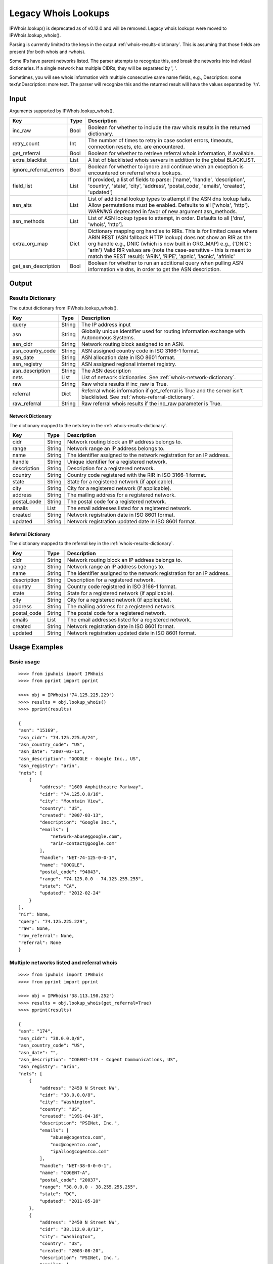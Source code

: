 ====================
Legacy Whois Lookups
====================

IPWhois.lookup() is deprecated as of v0.12.0 and will be removed. Legacy whois
lookups were moved to IPWhois.lookup_whois().

Parsing is currently limited to the keys in the output
:ref:`whois-results-dictionary`.
This is assuming that those fields are present (for both whois and rwhois).

Some IPs have parent networks listed. The parser attempts to recognize this,
and break the networks into individual dictionaries. If a single network has
multiple CIDRs, they will be separated by ', '.

Sometimes, you will see whois information with multiple consecutive same name
fields, e.g., Description: some text\\nDescription: more text. The parser will
recognize this and the returned result will have the values separated by '\\n'.

.. _whois-input:

Input
=====

Arguments supported by IPWhois.lookup_whois().

+------------------------+--------+-------------------------------------------+
| **Key**                |**Type**| **Description**                           |
+------------------------+--------+-------------------------------------------+
| inc_raw                | Bool   | Boolean for whether to include the raw    |
|                        |        | whois results in the returned dictionary. |
+------------------------+--------+-------------------------------------------+
| retry_count            | Int    | The number of times to retry in case      |
|                        |        | socket errors, timeouts, connection       |
|                        |        | resets, etc. are encountered.             |
+------------------------+--------+-------------------------------------------+
| get_referral           | Bool   | Boolean for whether to retrieve           |
|                        |        | referral whois information, if available. |
+------------------------+--------+-------------------------------------------+
| extra_blacklist        | List   | A list of blacklisted whois servers in    |
|                        |        | addition to the global BLACKLIST.         |
+------------------------+--------+-------------------------------------------+
| ignore_referral_errors | Bool   | Boolean for whether to ignore and         |
|                        |        | continue when an exception is encountered |
|                        |        | on referral whois lookups.                |
+------------------------+--------+-------------------------------------------+
| field_list             | List   | If provided, a list of fields to parse:   |
|                        |        | ['name', 'handle', 'description',         |
|                        |        | 'country', 'state', 'city', 'address',    |
|                        |        | 'postal_code', 'emails', 'created',       |
|                        |        | 'updated']                                |
+------------------------+--------+-------------------------------------------+
| asn_alts               | List   | List of additional lookup types to        |
|                        |        | attempt if the ASN dns lookup fails.      |
|                        |        | Allow permutations must be enabled.       |
|                        |        | Defaults to all ['whois', 'http'].        |
|                        |        | *WARNING* deprecated in favor of new      |
|                        |        | argument asn_methods.                     |
+------------------------+--------+-------------------------------------------+
| asn_methods            | List   | List of ASN lookup types to attempt, in   |
|                        |        | order. Defaults to all                    |
|                        |        | ['dns', 'whois', 'http'].                 |
+------------------------+--------+-------------------------------------------+
| extra_org_map          | Dict   | Dictionary mapping org handles to RIRs.   |
|                        |        | This is for limited cases where ARIN      |
|                        |        | REST (ASN fallback HTTP lookup) does not  |
|                        |        | show an RIR as the org handle e.g., DNIC  |
|                        |        | (which is now built in ORG_MAP)           |
|                        |        | e.g., {'DNIC': 'arin'}                    |
|                        |        | Valid RIR values are (note the            |
|                        |        | case-sensitive - this is meant to match   |
|                        |        | the REST result):  'ARIN', 'RIPE',        |
|                        |        | 'apnic', 'lacnic', 'afrinic'              |
+------------------------+--------+-------------------------------------------+
| get_asn_description    | Bool   | Boolean for whether to run an additional  |
|                        |        | query when pulling ASN information via    |
|                        |        | dns, in order to get the ASN description. |
+------------------------+--------+-------------------------------------------+

.. _whois-output:

Output
======

.. _whois-results-dictionary:

Results Dictionary
------------------

The output dictionary from IPWhois.lookup_whois().

+------------------+--------+-------------------------------------------------+
| **Key**          |**Type**| **Description**                                 |
+------------------+--------+-------------------------------------------------+
| query            | String | The IP address input                            |
+------------------+--------+-------------------------------------------------+
| asn              | String | Globally unique identifier used for routing     |
|                  |        | information exchange with Autonomous Systems.   |
+------------------+--------+-------------------------------------------------+
| asn_cidr         | String | Network routing block assigned to an ASN.       |
+------------------+--------+-------------------------------------------------+
| asn_country_code | String | ASN assigned country code in ISO 3166-1 format. |
+------------------+--------+-------------------------------------------------+
| asn_date         | String | ASN allocation date in ISO 8601 format.         |
+------------------+--------+-------------------------------------------------+
| asn_registry     | String | ASN assigned regional internet registry.        |
+------------------+--------+-------------------------------------------------+
| asn_description  | String | The ASN description                             |
+------------------+--------+-------------------------------------------------+
| nets             | List   | List of network dictionaries.                   |
|                  |        | See :ref:`whois-network-dictionary`.            |
+------------------+--------+-------------------------------------------------+
| raw              | String | Raw whois results if inc_raw is True.           |
+------------------+--------+-------------------------------------------------+
| referral         | Dict   | Referral whois information if get_referral      |
|                  |        | is True and the server isn't blacklisted. See   |
|                  |        | :ref:`whois-referral-dictionary`.               |
+------------------+--------+-------------------------------------------------+
| raw_referral     | String | Raw referral whois results if the inc_raw       |
|                  |        | parameter is True.                              |
+------------------+--------+-------------------------------------------------+

.. _whois-network-dictionary:

Network Dictionary
^^^^^^^^^^^^^^^^^^

The dictionary mapped to the nets key in the
:ref:`whois-results-dictionary`.

+-------------+--------+------------------------------------------------------+
| **Key**     |**Type**| **Description**                                      |
+-------------+--------+------------------------------------------------------+
| cidr        | String | Network routing block an IP address belongs to.      |
+-------------+--------+------------------------------------------------------+
| range       | String | Network range an IP address belongs to.              |
+-------------+--------+------------------------------------------------------+
| name        | String | The identifier assigned to the network registration  |
|             |        | for an IP address.                                   |
+-------------+--------+------------------------------------------------------+
| handle      | String | Unique identifier for a registered network.          |
+-------------+--------+------------------------------------------------------+
| description | String | Description for a registered network.                |
+-------------+--------+------------------------------------------------------+
| country     | String | Country code registered with the RIR in              |
|             |        | ISO 3166-1 format.                                   |
+-------------+--------+------------------------------------------------------+
| state       | String | State for a registered network (if applicable).      |
+-------------+--------+------------------------------------------------------+
| city        | String | City for a registered network (if applicable).       |
+-------------+--------+------------------------------------------------------+
| address     | String | The mailing address for a registered network.        |
+-------------+--------+------------------------------------------------------+
| postal_code | String | The postal code for a registered network.            |
+-------------+--------+------------------------------------------------------+
| emails      | List   | The email addresses listed for a registered network. |
+-------------+--------+------------------------------------------------------+
| created     | String | Network registration date in ISO 8601 format.        |
+-------------+--------+------------------------------------------------------+
| updated     | String | Network registration updated date in ISO 8601 format.|
+-------------+--------+------------------------------------------------------+

.. _whois-referral-dictionary:

Referral Dictionary
^^^^^^^^^^^^^^^^^^^

The dictionary mapped to the referral key in the
:ref:`whois-results-dictionary`.

+-------------+--------+------------------------------------------------------+
| **Key**     |**Type**| **Description**                                      |
+-------------+--------+------------------------------------------------------+
| cidr        | String | Network routing block an IP address belongs to.      |
+-------------+--------+------------------------------------------------------+
| range       | String | Network range an IP address belongs to.              |
+-------------+--------+------------------------------------------------------+
| name        | String | The identifier assigned to the network registration  |
|             |        | for an IP address.                                   |
+-------------+--------+------------------------------------------------------+
| description | String | Description for a registered network.                |
+-------------+--------+------------------------------------------------------+
| country     | String | Country code registered in ISO 3166-1 format.        |
+-------------+--------+------------------------------------------------------+
| state       | String | State for a registered network (if applicable).      |
+-------------+--------+------------------------------------------------------+
| city        | String | City for a registered network (if applicable).       |
+-------------+--------+------------------------------------------------------+
| address     | String | The mailing address for a registered network.        |
+-------------+--------+------------------------------------------------------+
| postal_code | String | The postal code for a registered network.            |
+-------------+--------+------------------------------------------------------+
| emails      | List   | The email addresses listed for a registered network. |
+-------------+--------+------------------------------------------------------+
| created     | String | Network registration date in ISO 8601 format.        |
+-------------+--------+------------------------------------------------------+
| updated     | String | Network registration updated date in ISO 8601 format.|
+-------------+--------+------------------------------------------------------+

.. _whois-usage-examples:

Usage Examples
==============

Basic usage
-----------

.. OUTPUT_BASIC START

::

    >>>> from ipwhois import IPWhois
    >>>> from pprint import pprint

    >>>> obj = IPWhois('74.125.225.229')
    >>>> results = obj.lookup_whois()
    >>>> pprint(results)

    {
    "asn": "15169",
    "asn_cidr": "74.125.225.0/24",
    "asn_country_code": "US",
    "asn_date": "2007-03-13",
    "asn_description": "GOOGLE - Google Inc., US",
    "asn_registry": "arin",
    "nets": [
        {
            "address": "1600 Amphitheatre Parkway",
            "cidr": "74.125.0.0/16",
            "city": "Mountain View",
            "country": "US",
            "created": "2007-03-13",
            "description": "Google Inc.",
            "emails": [
                "network-abuse@google.com",
                "arin-contact@google.com"
            ],
            "handle": "NET-74-125-0-0-1",
            "name": "GOOGLE",
            "postal_code": "94043",
            "range": "74.125.0.0 - 74.125.255.255",
            "state": "CA",
            "updated": "2012-02-24"
        }
    ],
    "nir": None,
    "query": "74.125.225.229",
    "raw": None,
    "raw_referral": None,
    "referral": None
    }

.. OUTPUT_BASIC END

Multiple networks listed and referral whois
-------------------------------------------

.. OUTPUT_MULTI_REF START

::

    >>>> from ipwhois import IPWhois
    >>>> from pprint import pprint

    >>>> obj = IPWhois('38.113.198.252')
    >>>> results = obj.lookup_whois(get_referral=True)
    >>>> pprint(results)

    {
    "asn": "174",
    "asn_cidr": "38.0.0.0/8",
    "asn_country_code": "US",
    "asn_date": "",
    "asn_description": "COGENT-174 - Cogent Communications, US",
    "asn_registry": "arin",
    "nets": [
        {
            "address": "2450 N Street NW",
            "cidr": "38.0.0.0/8",
            "city": "Washington",
            "country": "US",
            "created": "1991-04-16",
            "description": "PSINet, Inc.",
            "emails": [
                "abuse@cogentco.com",
                "noc@cogentco.com",
                "ipalloc@cogentco.com"
            ],
            "handle": "NET-38-0-0-0-1",
            "name": "COGENT-A",
            "postal_code": "20037",
            "range": "38.0.0.0 - 38.255.255.255",
            "state": "DC",
            "updated": "2011-05-20"
        },
        {
            "address": "2450 N Street NW",
            "cidr": "38.112.0.0/13",
            "city": "Washington",
            "country": "US",
            "created": "2003-08-20",
            "description": "PSINet, Inc.",
            "emails": [
                "abuse@cogentco.com",
                "noc@cogentco.com",
                "ipalloc@cogentco.com"
            ],
            "handle": "NET-38-112-0-0-1",
            "name": "COGENT-NB-0002",
            "postal_code": "20037",
            "range": None,
            "state": "DC",
            "updated": "2004-03-11"
        }
    ],
    "nir": None,
    "query": "38.113.198.252",
    "raw": None,
    "raw_referral": None,
    "referral": {
        "address": "2450 N Street NW",
        "city": "Washington",
        "country": "US",
        "description": "Cogent communications - IPENG",
        "name": "NET4-2671C60017",
        "postal_code": "20037",
        "state": "DC",
        "updated": "2007-09-18 22:02:09"
    }
    }

.. OUTPUT_MULTI_REF END
